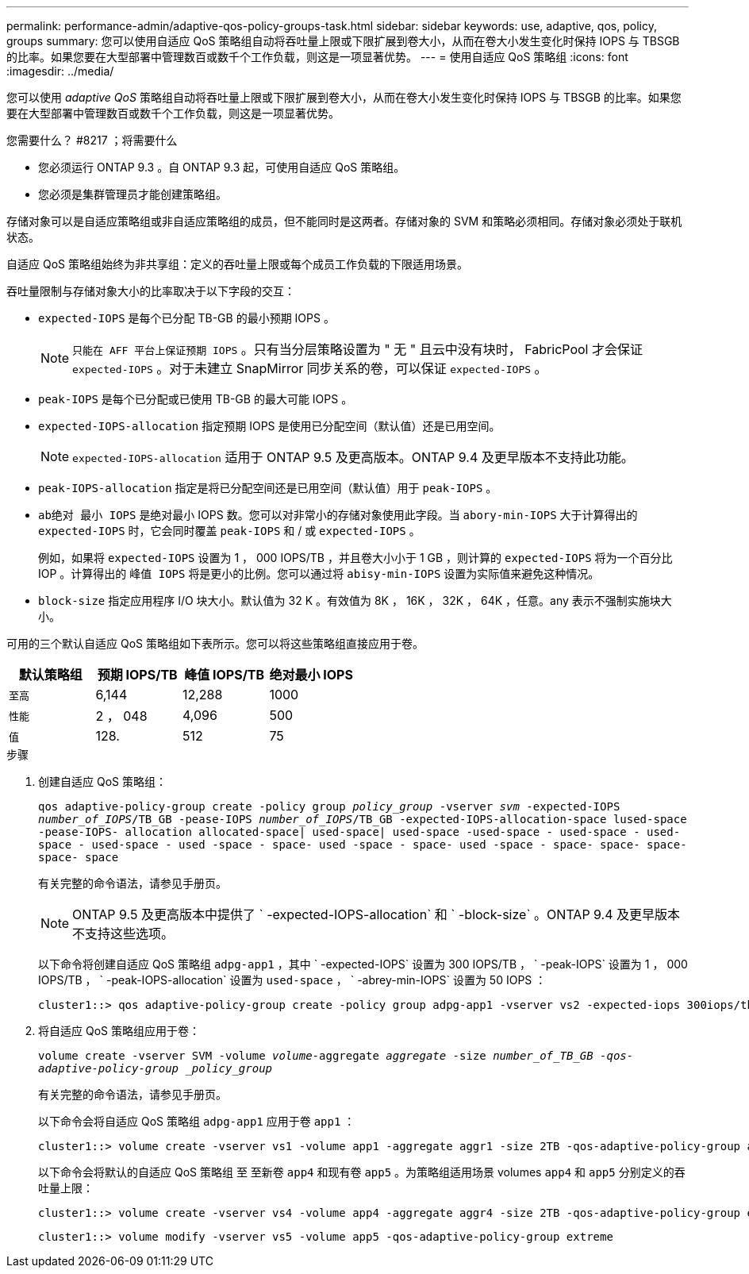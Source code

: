 ---
permalink: performance-admin/adaptive-qos-policy-groups-task.html 
sidebar: sidebar 
keywords: use, adaptive, qos, policy, groups 
summary: 您可以使用自适应 QoS 策略组自动将吞吐量上限或下限扩展到卷大小，从而在卷大小发生变化时保持 IOPS 与 TBSGB 的比率。如果您要在大型部署中管理数百或数千个工作负载，则这是一项显著优势。 
---
= 使用自适应 QoS 策略组
:icons: font
:imagesdir: ../media/


[role="lead"]
您可以使用 _adaptive QoS_ 策略组自动将吞吐量上限或下限扩展到卷大小，从而在卷大小发生变化时保持 IOPS 与 TBSGB 的比率。如果您要在大型部署中管理数百或数千个工作负载，则这是一项显著优势。

.您需要什么？ #8217 ；将需要什么
* 您必须运行 ONTAP 9.3 。自 ONTAP 9.3 起，可使用自适应 QoS 策略组。
* 您必须是集群管理员才能创建策略组。


存储对象可以是自适应策略组或非自适应策略组的成员，但不能同时是这两者。存储对象的 SVM 和策略必须相同。存储对象必须处于联机状态。

自适应 QoS 策略组始终为非共享组：定义的吞吐量上限或每个成员工作负载的下限适用场景。

吞吐量限制与存储对象大小的比率取决于以下字段的交互：

* `expected-IOPS` 是每个已分配 TB-GB 的最小预期 IOPS 。
+
[NOTE]
====
`只能在 AFF 平台上保证预期 IOPS` 。只有当分层策略设置为 " 无 " 且云中没有块时， FabricPool 才会保证 `expected-IOPS` 。对于未建立 SnapMirror 同步关系的卷，可以保证 `expected-IOPS` 。

====
* `peak-IOPS` 是每个已分配或已使用 TB-GB 的最大可能 IOPS 。
* `expected-IOPS-allocation` 指定预期 IOPS 是使用已分配空间（默认值）还是已用空间。
+
[NOTE]
====
`expected-IOPS-allocation` 适用于 ONTAP 9.5 及更高版本。ONTAP 9.4 及更早版本不支持此功能。

====
* `peak-IOPS-allocation` 指定是将已分配空间还是已用空间（默认值）用于 `peak-IOPS` 。
* `ab绝对 最小 IOPS` 是绝对最小 IOPS 数。您可以对非常小的存储对象使用此字段。当 `abory-min-IOPS` 大于计算得出的 `expected-IOPS` 时，它会同时覆盖 `peak-IOPS` 和 / 或 `expected-IOPS` 。
+
例如，如果将 `expected-IOPS` 设置为 1 ， 000 IOPS/TB ，并且卷大小小于 1 GB ，则计算的 `expected-IOPS` 将为一个百分比 IOP 。计算得出的 `峰值 IOPS` 将是更小的比例。您可以通过将 `abisy-min-IOPS` 设置为实际值来避免这种情况。

* `block-size` 指定应用程序 I/O 块大小。默认值为 32 K 。有效值为 8K ， 16K ， 32K ， 64K ，任意。any 表示不强制实施块大小。


可用的三个默认自适应 QoS 策略组如下表所示。您可以将这些策略组直接应用于卷。

|===
| 默认策略组 | 预期 IOPS/TB | 峰值 IOPS/TB | 绝对最小 IOPS 


 a| 
`至高`
 a| 
6,144
 a| 
12,288
 a| 
1000



 a| 
`性能`
 a| 
2 ， 048
 a| 
4,096
 a| 
500



 a| 
`值`
 a| 
128.
 a| 
512
 a| 
75

|===
.步骤
. 创建自适应 QoS 策略组：
+
`qos adaptive-policy-group create -policy group _policy_group_ -vserver _svm_ -expected-IOPS _number_of_IOPS_/TB_GB -pease-IOPS _number_of_IOPS_/TB_GB -expected-IOPS-allocation-space lused-space -pease-IOPS- allocation allocated-space| used-space| used-space -used-space - used-space - used-space - used-space - used -space - space- used -space - space- used -space - space- space- space- space- space`

+
有关完整的命令语法，请参见手册页。

+
[NOTE]
====
ONTAP 9.5 及更高版本中提供了 ` -expected-IOPS-allocation` 和 ` -block-size` 。ONTAP 9.4 及更早版本不支持这些选项。

====
+
以下命令将创建自适应 QoS 策略组 `adpg-app1` ，其中 ` -expected-IOPS` 设置为 300 IOPS/TB ， ` -peak-IOPS` 设置为 1 ， 000 IOPS/TB ， ` -peak-IOPS-allocation` 设置为 `used-space` ， ` -abrey-min-IOPS` 设置为 50 IOPS ：

+
[listing]
----
cluster1::> qos adaptive-policy-group create -policy group adpg-app1 -vserver vs2 -expected-iops 300iops/tb -peak-iops 1000iops/TB -peak-iops-allocation used-space -absolute-min-iops 50iops
----
. 将自适应 QoS 策略组应用于卷：
+
`volume create -vserver SVM -volume _volume_-aggregate _aggregate_ -size _number_of_TB_GB -qos-adaptive-policy-group _policy_group_`

+
有关完整的命令语法，请参见手册页。

+
以下命令会将自适应 QoS 策略组 `adpg-app1` 应用于卷 `app1` ：

+
[listing]
----
cluster1::> volume create -vserver vs1 -volume app1 -aggregate aggr1 -size 2TB -qos-adaptive-policy-group adpg-app1
----
+
以下命令会将默认的自适应 QoS 策略组 `至` 至新卷 `app4` 和现有卷 `app5` 。为策略组适用场景 volumes `app4` 和 `app5` 分别定义的吞吐量上限：

+
[listing]
----
cluster1::> volume create -vserver vs4 -volume app4 -aggregate aggr4 -size 2TB -qos-adaptive-policy-group extreme
----
+
[listing]
----
cluster1::> volume modify -vserver vs5 -volume app5 -qos-adaptive-policy-group extreme
----

